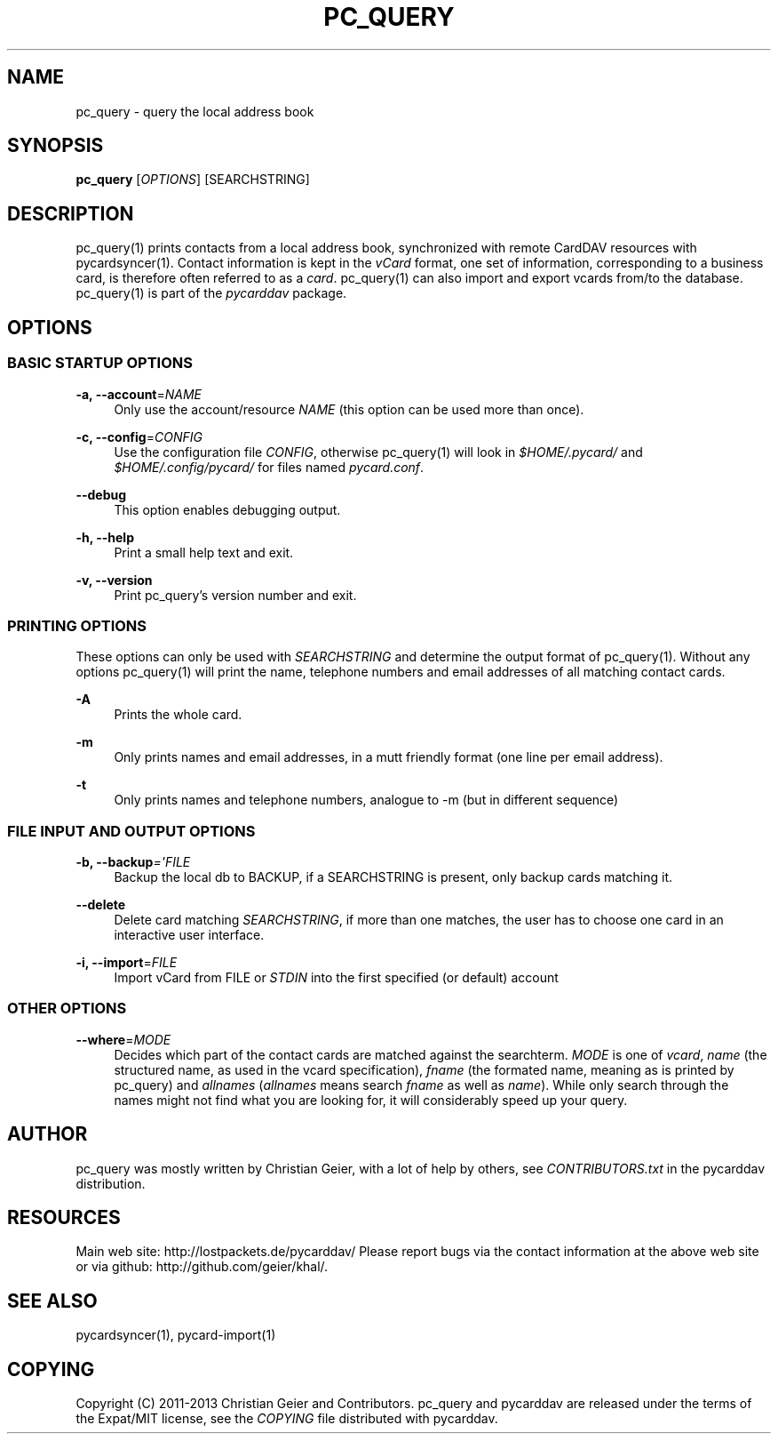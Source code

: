 '\" t
.\"     Title: pc_query
.\"    Author: [see the "AUTHOR" section]
.\" Generator: DocBook XSL Stylesheets v1.76.1 <http://docbook.sf.net/>
.\"      Date: 01/31/2014
.\"    Manual: \ \&
.\"    Source: \ \&
.\"  Language: English
.\"
.TH "PC_QUERY" "1" "01/31/2014" "\ \&" "\ \&"
.\" -----------------------------------------------------------------
.\" * Define some portability stuff
.\" -----------------------------------------------------------------
.\" ~~~~~~~~~~~~~~~~~~~~~~~~~~~~~~~~~~~~~~~~~~~~~~~~~~~~~~~~~~~~~~~~~
.\" http://bugs.debian.org/507673
.\" http://lists.gnu.org/archive/html/groff/2009-02/msg00013.html
.\" ~~~~~~~~~~~~~~~~~~~~~~~~~~~~~~~~~~~~~~~~~~~~~~~~~~~~~~~~~~~~~~~~~
.ie \n(.g .ds Aq \(aq
.el       .ds Aq '
.\" -----------------------------------------------------------------
.\" * set default formatting
.\" -----------------------------------------------------------------
.\" disable hyphenation
.nh
.\" disable justification (adjust text to left margin only)
.ad l
.\" -----------------------------------------------------------------
.\" * MAIN CONTENT STARTS HERE *
.\" -----------------------------------------------------------------
.SH "NAME"
pc_query \- query the local address book
.SH "SYNOPSIS"
.sp
\fBpc_query\fR [\fIOPTIONS\fR] [SEARCHSTRING]
.SH "DESCRIPTION"
.sp
pc_query(1) prints contacts from a local address book, synchronized with remote CardDAV resources with pycardsyncer(1)\&. Contact information is kept in the \fIvCard\fR format, one set of information, corresponding to a business card, is therefore often referred to as a \fIcard\fR\&. pc_query(1) can also import and export vcards from/to the database\&. pc_query(1) is part of the \fIpycarddav\fR package\&.
.SH "OPTIONS"
.SS "BASIC STARTUP OPTIONS"
.PP
\fB\-a, \-\-account\fR=\fINAME\fR
.RS 4
Only use the account/resource
\fINAME\fR
(this option can be used more than once)\&.
.RE
.PP
\fB\-c, \-\-config\fR=\fICONFIG\fR
.RS 4
Use the configuration file
\fICONFIG\fR, otherwise pc_query(1) will look in
\fI$HOME/\&.pycard/\fR
and
\fI$HOME/\&.config/pycard/\fR
for files named
\fIpycard\&.conf\fR\&.
.RE
.PP
\fB\-\-debug\fR
.RS 4
This option enables debugging output\&.
.RE
.PP
\fB\-h, \-\-help\fR
.RS 4
Print a small help text and exit\&.
.RE
.PP
\fB\-v, \-\-version\fR
.RS 4
Print pc_query\(cqs version number and exit\&.
.RE
.SS "PRINTING OPTIONS"
.sp
These options can only be used with \fISEARCHSTRING\fR and determine the output format of pc_query(1)\&. Without any options pc_query(1) will print the name, telephone numbers and email addresses of all matching contact cards\&.
.PP
\fB\-A\fR
.RS 4
Prints the whole card\&.
.RE
.PP
\fB\-m\fR
.RS 4
Only prints names and email addresses, in a mutt friendly format (one line per email address)\&.
.RE
.PP
\fB\-t\fR
.RS 4
Only prints names and telephone numbers, analogue to \-m (but in different sequence)
.RE
.SS "FILE INPUT AND OUTPUT OPTIONS"
.PP
\fB\-b, \-\-backup\fR\fI=\*(AqFILE\fR
.RS 4
Backup the local db to BACKUP, if a SEARCHSTRING is present, only backup cards matching it\&.
.RE
.PP
\fB\-\-delete\fR
.RS 4
Delete card matching
\fISEARCHSTRING\fR, if more than one matches, the user has to choose one card in an interactive user interface\&.
.RE
.PP
\fB\-i, \-\-import\fR=\fIFILE\fR
.RS 4
Import vCard from FILE or
\fISTDIN\fR
into the first specified (or default) account
.RE
.SS "OTHER OPTIONS"
.PP
\fB\-\-where\fR=\fIMODE\fR
.RS 4
Decides which part of the contact cards are matched against the searchterm\&.
\fIMODE\fR
is one of
\fIvcard\fR,
\fIname\fR
(the structured name, as used in the vcard specification),
\fIfname\fR
(the formated name, meaning as is printed by pc_query) and
\fIallnames\fR
(\fIallnames\fR
means search
\fIfname\fR
as well as
\fIname\fR)\&. While only search through the names might not find what you are looking for, it will considerably speed up your query\&.
.RE
.SH "AUTHOR"
.sp
pc_query was mostly written by Christian Geier, with a lot of help by others, see \fICONTRIBUTORS\&.txt\fR in the pycarddav distribution\&.
.SH "RESOURCES"
.sp
Main web site: http://lostpackets\&.de/pycarddav/ Please report bugs via the contact information at the above web site or via github: http://github\&.com/geier/khal/\&.
.SH "SEE ALSO"
.sp
pycardsyncer(1), pycard\-import(1)
.SH "COPYING"
.sp
Copyright (C) 2011\-2013 Christian Geier and Contributors\&. pc_query and pycarddav are released under the terms of the Expat/MIT license, see the \fICOPYING\fR file distributed with pycarddav\&.
